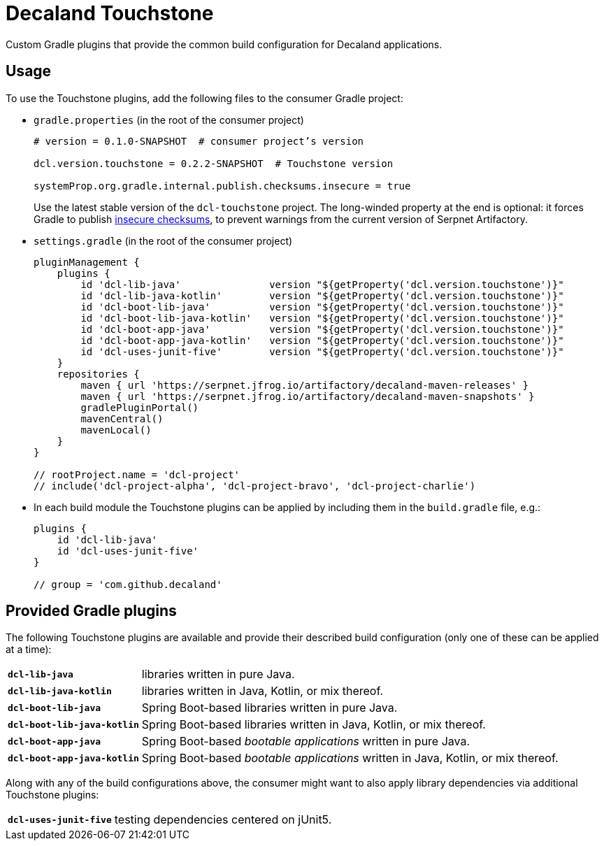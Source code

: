 = Decaland Touchstone

Custom Gradle plugins that provide the common build configuration for Decaland applications.

== Usage

To use the Touchstone plugins, add the following files to the consumer Gradle project:

* `gradle.properties` (in the root of the consumer project)
+
[source,properties]
----
# version = 0.1.0-SNAPSHOT  # consumer project’s version

dcl.version.touchstone = 0.2.2-SNAPSHOT  # Touchstone version

systemProp.org.gradle.internal.publish.checksums.insecure = true
----
+
Use the latest stable version of the `dcl-touchstone` project.
The long-winded property at the end is optional: it forces Gradle to publish https://docs.gradle.org/6.0.1/release-notes.html[insecure checksums], to prevent warnings from the current version of Serpnet Artifactory.
* `settings.gradle` (in the root of the consumer project)
+
[source,groovy]
----
pluginManagement {
    plugins {
        id 'dcl-lib-java'               version "${getProperty('dcl.version.touchstone')}"
        id 'dcl-lib-java-kotlin'        version "${getProperty('dcl.version.touchstone')}"
        id 'dcl-boot-lib-java'          version "${getProperty('dcl.version.touchstone')}"
        id 'dcl-boot-lib-java-kotlin'   version "${getProperty('dcl.version.touchstone')}"
        id 'dcl-boot-app-java'          version "${getProperty('dcl.version.touchstone')}"
        id 'dcl-boot-app-java-kotlin'   version "${getProperty('dcl.version.touchstone')}"
        id 'dcl-uses-junit-five'        version "${getProperty('dcl.version.touchstone')}"
    }
    repositories {
        maven { url 'https://serpnet.jfrog.io/artifactory/decaland-maven-releases' }
        maven { url 'https://serpnet.jfrog.io/artifactory/decaland-maven-snapshots' }
        gradlePluginPortal()
        mavenCentral()
        mavenLocal()
    }
}

// rootProject.name = 'dcl-project'
// include('dcl-project-alpha', 'dcl-project-bravo', 'dcl-project-charlie')
----
* In each build module the Touchstone plugins can be applied by including them in the `build.gradle` file, e.g.:
+
[source,groovy]
----
plugins {
    id 'dcl-lib-java'
    id 'dcl-uses-junit-five'
}

// group = 'com.github.decaland'
----

== Provided Gradle plugins

The following Touchstone plugins are available and provide their described build configuration (only one of these can be applied at a time):

[horizontal]
`*dcl-lib-java*`:: libraries written in pure Java.
`*dcl-lib-java-kotlin*`:: libraries written in Java, Kotlin, or mix thereof.
`*dcl-boot-lib-java*`:: Spring Boot-based libraries written in pure Java.
`*dcl-boot-lib-java-kotlin*`:: Spring Boot-based libraries written in Java, Kotlin, or mix thereof.
`*dcl-boot-app-java*`:: Spring Boot-based _bootable applications_ written in pure Java.
`*dcl-boot-app-java-kotlin*`:: Spring Boot-based _bootable applications_ written in Java, Kotlin, or mix thereof.

Along with any of the build configurations above, the consumer might want to also apply library dependencies via additional Touchstone plugins:

[horizontal]
`*dcl-uses-junit-five*`:: testing dependencies centered on jUnit5.
